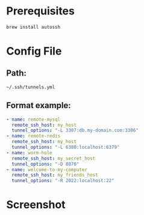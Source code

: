 * Prerequisites
  
  #+BEGIN_SRC sh
    brew install autossh
  #+END_SRC

* Config File

** Path:

   =~/.ssh/tunnels.yml=

** Format example:

   #+BEGIN_SRC yaml
     - name: remote-mysql
       remote_ssh_host: my_host
       tunnel_options: "-L 3307:db.my-domain.com:3306"
     - name: remote-redis
       remote_ssh_host: my_host
       tunnel_options: "-L 6380:localhost:6379"
     - name: worm-hole
       remote_ssh_host: my_secret_host
       tunnel_options: "-D 8070"
     - name: welcome-to-my-computer
       remote_ssh_host: my_friends_host
       tunnel_options: "-R 2022:localhost:22"
   #+END_SRC

* Screenshot   

[[file:./README/media/image1.png]]
